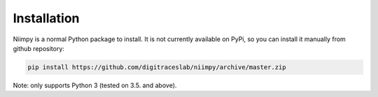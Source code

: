 Installation
============

Niimpy is a normal Python package to install. It is not currently available on PyPi, so you can install it manually from github repository:

.. code-block:: bash
    
    pip install https://github.com/digitraceslab/niimpy/archive/master.zip
    
Note: only supports Python 3 (tested on 3.5. and above).


